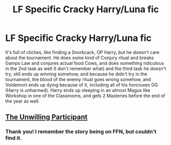 #+TITLE: LF Specific Cracky Harry/Luna fic

* LF Specific Cracky Harry/Luna fic
:PROPERTIES:
:Author: LittenInAScarf
:Score: 5
:DateUnix: 1527203804.0
:DateShort: 2018-May-25
:FlairText: Fic Search
:END:
It's full of cliches, like finding a Snorkcack, OP Harry, but he doesn't care about the tournament. He does some kind of Conjury ritual and breaks Gamps Law and conjures actual food Cows, and does something ridiculous in the 2nd task as well (I don't remember what) and the third task he doesn't try, still ends up winning somehow, and because he didn't try in the tournament, the blood of the enemy ritual goes wrong somehow, and Voldemort ends up dying because of it, including all of his horcruxes GG (Harry is unharmed). Harry ends up sleeping in an almost Magus like Workshop in one of the Classrooms, and gets 2 Masteries before the end of the year as well.


** [[http://fictionhunt.com/read/10037020/1][The Unwilling Participant]]
:PROPERTIES:
:Author: munin295
:Score: 6
:DateUnix: 1527207891.0
:DateShort: 2018-May-25
:END:

*** Thank you! I remember the story being on FFN, but couldn't find it.
:PROPERTIES:
:Author: LittenInAScarf
:Score: 1
:DateUnix: 1527208135.0
:DateShort: 2018-May-25
:END:
